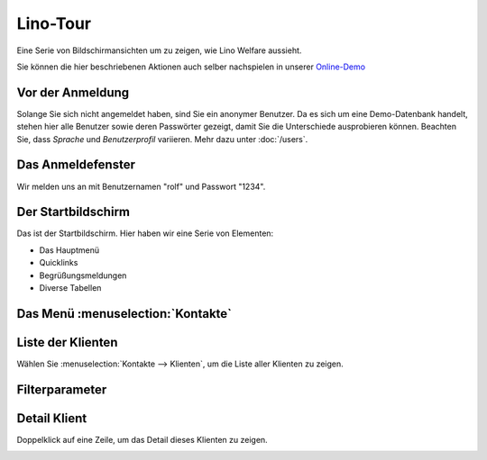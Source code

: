 .. _welfare.de.tour:

=========
Lino-Tour
=========






Eine Serie von Bildschirmansichten um zu zeigen, wie Lino
Welfare aussieht.

Sie können die hier beschriebenen Aktionen auch selber
nachspielen in unserer `Online-Demo
<http://welfare-demo.lino-framework.org>`_






-----------------
Vor der Anmeldung
-----------------





Solange Sie sich nicht angemeldet haben, sind Sie ein anonymer
Benutzer.  Da es sich um eine Demo-Datenbank handelt, stehen hier
alle Benutzer sowie deren Passwörter gezeigt, damit Sie die
Unterschiede ausprobieren können.  Beachten Sie, dass *Sprache*
und *Benutzerprofil* variieren.
Mehr dazu unter :doc:`/users`.



.. image:: login1.png
    :alt: Vor der Anmeldung
    :width: 500





------------------
Das Anmeldefenster
------------------




Wir melden uns an mit Benutzernamen "rolf" und Passwort "1234".


.. image:: login2.png
    :alt: Das Anmeldefenster
    :width: 500





-------------------
Der Startbildschirm
-------------------




Das ist der Startbildschirm. Hier haben wir eine Serie von Elementen:

- Das Hauptmenü
- Quicklinks
- Begrüßungsmeldungen
- Diverse Tabellen



.. image:: welcome.png
    :alt: Der Startbildschirm
    :width: 500





----------------------------------
Das Menü :menuselection:`Kontakte`
----------------------------------





.. image:: menu_kontakte.png
    :alt: Das Menü :menuselection:`Kontakte`
    :width: 500





------------------
Liste der Klienten
------------------




Wählen Sie :menuselection:`Kontakte --> Klienten`, um die Liste
aller Klienten zu zeigen.


.. image:: pcsw.Clients.grid.png
    :alt: Liste der Klienten
    :width: 500





---------------
Filterparameter
---------------




    

.. image:: pcsw.Clients.grid.params.png
    :alt: Filterparameter
    :width: 500





-------------
Detail Klient
-------------




Doppelklick auf eine Zeile, um das Detail dieses Klienten zu zeigen.


.. image:: pcsw.Clients.detail.png
    :alt: Detail Klient
    :width: 500



